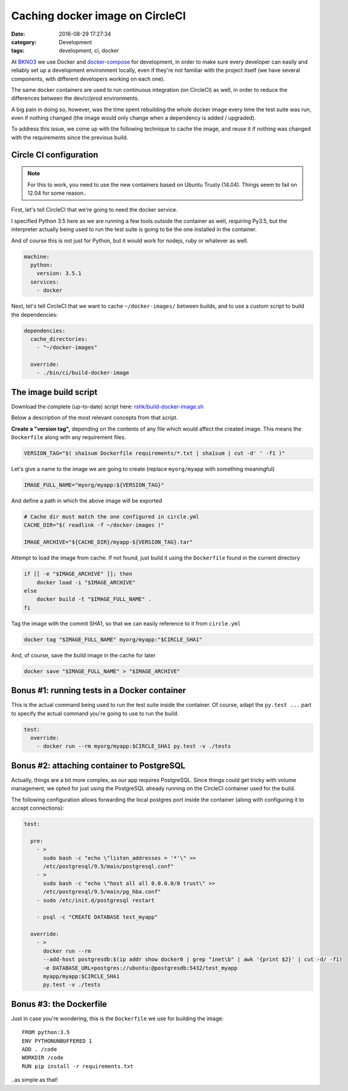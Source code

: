 Caching docker image on CircleCI
################################

:date: 2016-08-29 17:27:34
:category: Development
:tags: development, ci, docker


At BKNO3_ we use Docker and docker-compose_ for development, in order
to make sure every developer can easily and reliably set up a
development environment locally, even if they're not familiar with the
project itself (we have several components, with different developers
working on each one).

The same docker containers are used to run continuous integration (on
CircleCI) as well, in order to reduce the differences between the
dev/ci/prod environments.

.. _BKNO3: https://www.bkno3.com
.. _docker-compose: https://docs.docker.com/compose/

A big pain in doing so, however, was the time spent rebuilding the
whole docker image every time the test suite was run, even if nothing
changed (the image would only change when a dependency is added /
upgraded).

To address this issue, we come up with the following technique to
cache the image, and reuse it if nothing was changed with the
requirements since the previous build.


Circle CI configuration
=======================

.. note:: For this to work, you need to use the new containers based
          on Ubuntu Trusty (14.04). Things seem to fail on 12.04 for
          some reason..

First, let's tell CircleCI that we're going to need the docker service.

I specified Python 3.5 here as we are running a few tools outside the
container as well, requiring Py3.5, but the interpreter actually being
used to run the test suite is going to be the one installed in the
container.

And of course this is not just for Python, but it would work for
nodejs, ruby or whatever as well.

.. code:: yaml

    machine:
      python:
        version: 3.5.1
      services:
        - docker

Next, let's tell CircleCI that we want to cache ``~/docker-images/``
between builds, and to use a custom script to build the dependencies:

.. code:: yaml

    dependencies:
      cache_directories:
        - "~/docker-images"

      override:
        - ./bin/ci/build-docker-image


The image build script
======================

Download the complete (up-to-date) script here: `rshk/build-docker-image.sh`_

.. _rshk/build-docker-image.sh: https://gist.github.com/rshk/beecd2c49f81a380d805c8b461b4c704

Below a description of the most relevant concepts from that script.

**Create a "version tag",** depending on the contents of any file
which would affect the created image. This means the ``Dockerfile``
along with any requirement files.


.. code:: bash

    VERSION_TAG="$( sha1sum Dockerfile requirements/*.txt | sha1sum | cut -d' ' -f1 )"

Let's give a name to the image we are going to create (replace
``myorg/myapp`` with something meaningful)

.. code:: bash

    IMAGE_FULL_NAME="myorg/myapp:${VERSION_TAG}"

And define a path in which the above image will be exported

.. code:: bash

    # Cache dir must match the one configured in circle.yml
    CACHE_DIR="$( readlink -f ~/docker-images )"

    IMAGE_ARCHIVE="${CACHE_DIR}/myapp-${VERSION_TAG}.tar"

Attempt to load the image from cache. If not found, just build it
using the ``Dockerfile`` found in the current directory

.. code:: bash

    if [[ -e "$IMAGE_ARCHIVE" ]]; then
        docker load -i "$IMAGE_ARCHIVE"
    else
        docker build -t "$IMAGE_FULL_NAME" .
    fi

Tag the image with the commit SHA1, so that we can easily reference to
it from ``circle.yml``

.. code:: bash

    docker tag "$IMAGE_FULL_NAME" myorg/myapp:"$CIRCLE_SHA1"

And, of course, save the build image in the cache for later

.. code:: bash

    docker save "$IMAGE_FULL_NAME" > "$IMAGE_ARCHIVE"


Bonus #1: running tests in a Docker container
=============================================

This is the actual command being used to run the test suite inside the
container. Of course, adapt the ``py.test ...`` part to specify the
actual command you're going to use to run the build.

.. code:: yaml

    test:
      override:
        - docker run --rm myorg/myapp:$CIRCLE_SHA1 py.test -v ./tests


Bonus #2: attaching container to PostgreSQL
===========================================

Actually, things are a bit more complex, as our app requires
PostgreSQL. Since things could get tricky with volume management, we
opted for just using the PostgreSQL already running on the CircleCI
container used for the build.

The following configuration allows forwarding the local postgres port
inside the container (along with configuring it to accept
connections):

.. code:: yaml

    test:

      pre:
        - >
          sudo bash -c "echo \"listen_addresses = '*'\" >>
          /etc/postgresql/9.5/main/postgresql.conf"
        - >
          sudo bash -c "echo \"host all all 0.0.0.0/0 trust\" >>
          /etc/postgresql/9.5/main/pg_hba.conf"
        - sudo /etc/init.d/postgresql restart

        - psql -c "CREATE DATABASE test_myapp"

      override:
        - >
          docker run --rm
          --add-host postgresdb:$(ip addr show docker0 | grep "inet\b" | awk '{print $2}' | cut -d/ -f1)
          -e DATABASE_URL=postgres://ubuntu:@postgresdb:5432/test_myapp
          myapp/myapp:$CIRCLE_SHA1
          py.test -v ./tests


Bonus #3: the Dockerfile
========================

Just in case you're wondering, this is the ``Dockerfile`` we use for
building the image::

    FROM python:3.5
    ENV PYTHONUNBUFFERED 1
    ADD . /code
    WORKDIR /code
    RUN pip install -r requirements.txt

..as simple as that!

